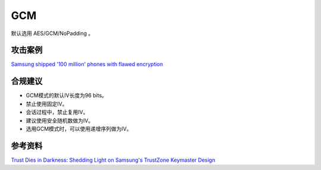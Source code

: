 GCM
===

默认选用 AES/GCM/NoPadding 。


攻击案例
--------

`Samsung shipped '100 million' phones with flawed encryption <https://www.theregister.com/2022/02/23/samsung_encryption_phones/>`_


合规建议
--------

- GCM模式的默认IV长度为96 bits。
- 禁止使用固定IV。
- 会话过程中，禁止复用IV。
- 建议使用安全随机数做为IV。
- 选用GCM模式时，可以使用递增序列做为IV。


参考资料
--------

`Trust Dies in Darkness: Shedding Light on Samsung's TrustZone Keymaster Design <https://eprint.iacr.org/2022/208.pdf>`_

